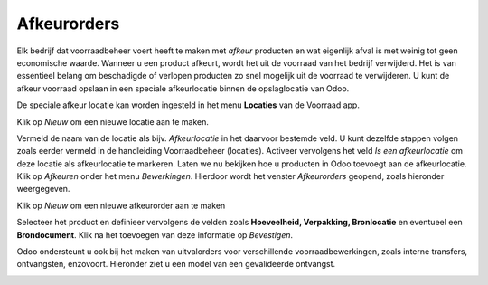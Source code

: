 ============
Afkeurorders
============

Elk bedrijf dat voorraadbeheer voert heeft te maken met *afkeur* producten en wat eigenlijk afval is met weinig tot geen economische waarde. Wanneer u een product afkeurt,  wordt het uit de voorraad van het bedrijf verwijderd. Het is van essentieel belang om beschadigde of verlopen producten zo snel mogelijk uit de voorraad te verwijderen. U kunt de afkeur voorraad opslaan in een speciale afkeurlocatie binnen de opslaglocatie van Odoo.

De speciale afkeur locatie kan worden ingesteld in het menu **Locaties** van de Voorraad app.

.. image:: Product-Configuratie-Media/image87.png

Klik op *Nieuw* om een nieuwe locatie aan te maken.

.. image:: Product-Configuratie-Media/image88.png

Vermeld de naam van de locatie als bijv. *Afkeurlocatie* in het daarvoor bestemde veld. U kunt dezelfde stappen volgen zoals eerder vermeld in de handleiding Voorraadbeheer (locaties). 
Activeer vervolgens het veld *Is een afkeurlocatie* om deze locatie als afkeurlocatie te markeren. Laten we nu bekijken hoe u producten in Odoo toevoegt aan de afkeurlocatie. Klik op *Afkeuren* onder het menu *Bewerkingen*. Hierdoor wordt het venster *Afkeurorders* geopend, zoals hieronder weergegeven.

.. image:: Product-Configuratie-Media/image89.png

Klik op *Nieuw* om een nieuwe afkeurorder aan te maken

.. image:: Product-Configuratie-Media/image90.png

Selecteer het product en definieer vervolgens de velden zoals **Hoeveelheid, Verpakking, Bronlocatie** en eventueel een **Brondocument**. Klik na het toevoegen van deze informatie op *Bevestigen*.

Odoo ondersteunt u ook bij het maken van uitvalorders voor verschillende voorraadbewerkingen, zoals interne transfers, ontvangsten, enzovoort. Hieronder ziet u een model van een gevalideerde ontvangst.

.. image:: Product-Configuratie-Media/image91.png


